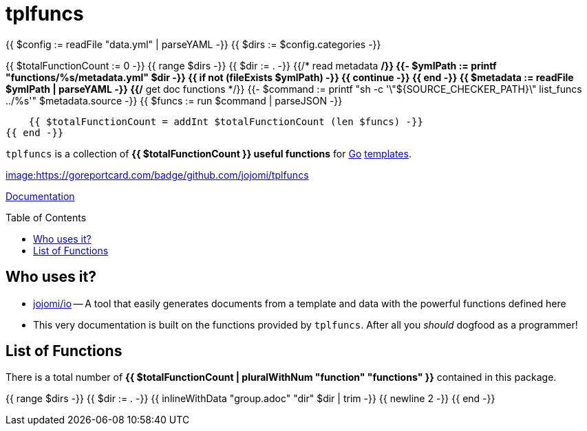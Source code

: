 = tplfuncs
:toc: preamble
:toclevels: 3

{{ $config := readFile "data.yml" | parseYAML -}}
{{ $dirs := $config.categories -}}

{{ $totalFunctionCount := 0 -}}
{{ range $dirs -}}
    {{ $dir := . -}}
    {{/* read metadata */}}
    {{- $ymlPath := printf "functions/%s/metadata.yml" $dir -}}
    {{ if not (fileExists $ymlPath) -}}
        {{ continue -}}
    {{ end -}}
    {{ $metadata := readFile $ymlPath | parseYAML -}}
    {{/* get doc functions */}}
    {{- $command := printf "sh -c '\"${SOURCE_CHECKER_PATH}\" list_funcs ../%s'" $metadata.source -}}
    {{ $funcs := run $command | parseJSON -}}

    {{ $totalFunctionCount = addInt $totalFunctionCount (len $funcs) -}}
{{ end -}}

`tplfuncs` is a collection of **{{ $totalFunctionCount }} useful functions** for link:https://golang.org[Go] link:https://pkg.go.dev/text/template[templates].

link:https://goreportcard.com/report/github.com/jojomi/tplfuncs[image:https://goreportcard.com/badge/github.com/jojomi/tplfuncs]

link:https://pkg.go.dev/github.com/jojomi/tplfuncs[Documentation]

== Who uses it?

* link:https://github.com/jojomi/io[jojomi/io] -- A tool that easily generates documents from a template and data with the powerful functions defined here
* This very documentation is built on the functions provided by `tplfuncs`. After all you _should_ dogfood as a programmer!

== List of Functions

There is a total number of **{{ $totalFunctionCount | pluralWithNum "function" "functions" }}** contained in this package.

{{ range $dirs -}}
    {{ $dir := . -}}
    {{ inlineWithData "group.adoc" "dir" $dir | trim -}}
    {{ newline 2 -}}
{{ end -}}
